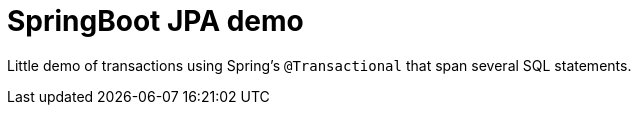 = SpringBoot JPA demo

Little demo of transactions using Spring's `@Transactional` that span several SQL statements.
